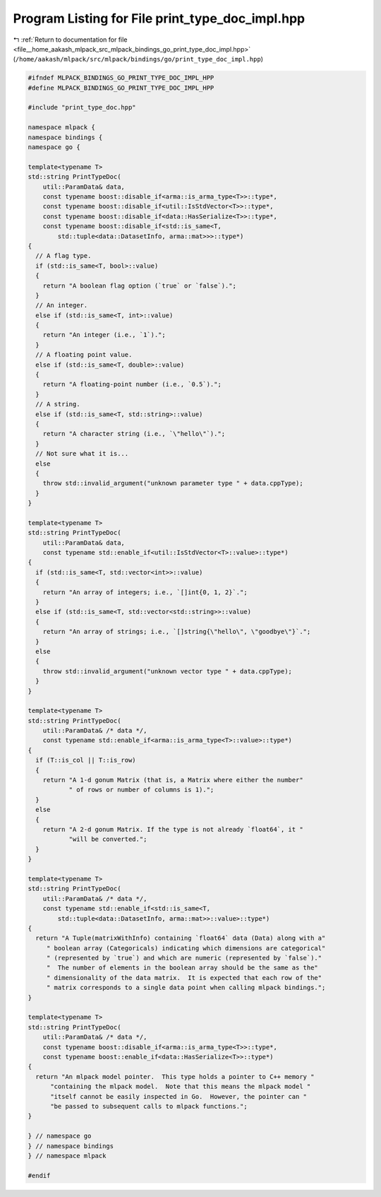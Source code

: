 
.. _program_listing_file__home_aakash_mlpack_src_mlpack_bindings_go_print_type_doc_impl.hpp:

Program Listing for File print_type_doc_impl.hpp
================================================

|exhale_lsh| :ref:`Return to documentation for file <file__home_aakash_mlpack_src_mlpack_bindings_go_print_type_doc_impl.hpp>` (``/home/aakash/mlpack/src/mlpack/bindings/go/print_type_doc_impl.hpp``)

.. |exhale_lsh| unicode:: U+021B0 .. UPWARDS ARROW WITH TIP LEFTWARDS

.. code-block:: cpp

   
   #ifndef MLPACK_BINDINGS_GO_PRINT_TYPE_DOC_IMPL_HPP
   #define MLPACK_BINDINGS_GO_PRINT_TYPE_DOC_IMPL_HPP
   
   #include "print_type_doc.hpp"
   
   namespace mlpack {
   namespace bindings {
   namespace go {
   
   template<typename T>
   std::string PrintTypeDoc(
       util::ParamData& data,
       const typename boost::disable_if<arma::is_arma_type<T>>::type*,
       const typename boost::disable_if<util::IsStdVector<T>>::type*,
       const typename boost::disable_if<data::HasSerialize<T>>::type*,
       const typename boost::disable_if<std::is_same<T,
           std::tuple<data::DatasetInfo, arma::mat>>>::type*)
   {
     // A flag type.
     if (std::is_same<T, bool>::value)
     {
       return "A boolean flag option (`true` or `false`).";
     }
     // An integer.
     else if (std::is_same<T, int>::value)
     {
       return "An integer (i.e., `1`).";
     }
     // A floating point value.
     else if (std::is_same<T, double>::value)
     {
       return "A floating-point number (i.e., `0.5`).";
     }
     // A string.
     else if (std::is_same<T, std::string>::value)
     {
       return "A character string (i.e., `\"hello\"`).";
     }
     // Not sure what it is...
     else
     {
       throw std::invalid_argument("unknown parameter type " + data.cppType);
     }
   }
   
   template<typename T>
   std::string PrintTypeDoc(
       util::ParamData& data,
       const typename std::enable_if<util::IsStdVector<T>::value>::type*)
   {
     if (std::is_same<T, std::vector<int>>::value)
     {
       return "An array of integers; i.e., `[]int{0, 1, 2}`.";
     }
     else if (std::is_same<T, std::vector<std::string>>::value)
     {
       return "An array of strings; i.e., `[]string{\"hello\", \"goodbye\"}`.";
     }
     else
     {
       throw std::invalid_argument("unknown vector type " + data.cppType);
     }
   }
   
   template<typename T>
   std::string PrintTypeDoc(
       util::ParamData& /* data */,
       const typename std::enable_if<arma::is_arma_type<T>::value>::type*)
   {
     if (T::is_col || T::is_row)
     {
       return "A 1-d gonum Matrix (that is, a Matrix where either the number"
              " of rows or number of columns is 1).";
     }
     else
     {
       return "A 2-d gonum Matrix. If the type is not already `float64`, it "
              "will be converted.";
     }
   }
   
   template<typename T>
   std::string PrintTypeDoc(
       util::ParamData& /* data */,
       const typename std::enable_if<std::is_same<T,
           std::tuple<data::DatasetInfo, arma::mat>>::value>::type*)
   {
     return "A Tuple(matrixWithInfo) containing `float64` data (Data) along with a"
        " boolean array (Categoricals) indicating which dimensions are categorical"
        " (represented by `true`) and which are numeric (represented by `false`)."
        "  The number of elements in the boolean array should be the same as the"
        " dimensionality of the data matrix.  It is expected that each row of the"
        " matrix corresponds to a single data point when calling mlpack bindings.";
   }
   
   template<typename T>
   std::string PrintTypeDoc(
       util::ParamData& /* data */,
       const typename boost::disable_if<arma::is_arma_type<T>>::type*,
       const typename boost::enable_if<data::HasSerialize<T>>::type*)
   {
     return "An mlpack model pointer.  This type holds a pointer to C++ memory "
         "containing the mlpack model.  Note that this means the mlpack model "
         "itself cannot be easily inspected in Go.  However, the pointer can "
         "be passed to subsequent calls to mlpack functions.";
   }
   
   } // namespace go
   } // namespace bindings
   } // namespace mlpack
   
   #endif
